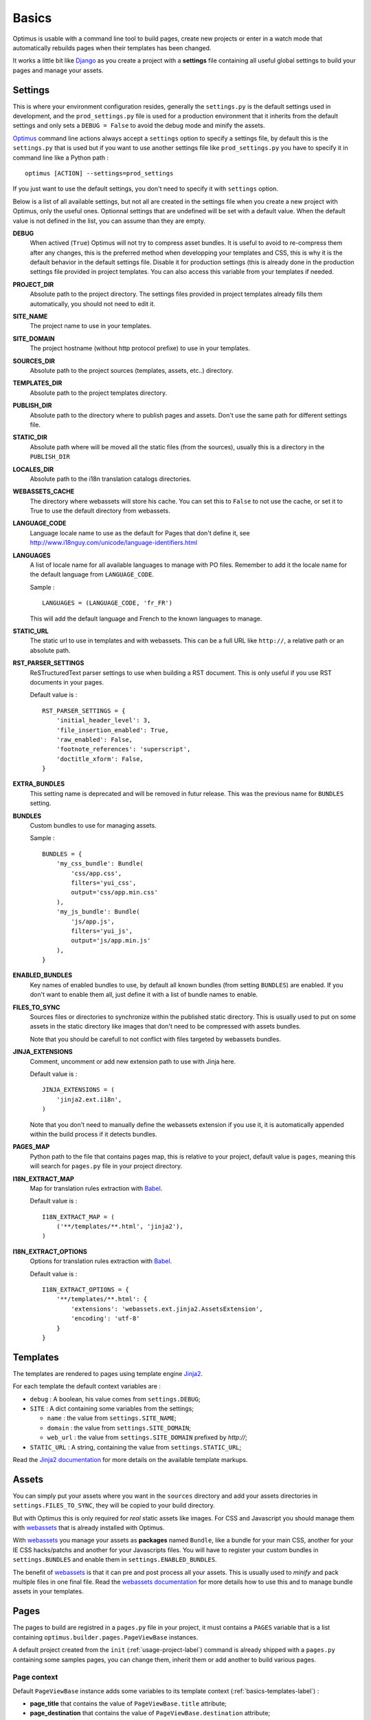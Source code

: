 .. _intro_basics:
.. _Django: http://www.djangoproject.com/
.. _Jinja2: http://jinja.pocoo.org/
.. _Jinja2 documentation: http://jinja.pocoo.org/docs/
.. _yui-compressor: http://developer.yahoo.com/yui/compressor/
.. _webassets: https://github.com/miracle2k/webassets
.. _webassets documentation: http://webassets.readthedocs.org/
.. _virtualenv: http://www.virtualenv.org/
.. _Babel: https://pypi.python.org/pypi/Babel
.. _Optimus: https://github.com/sveetch/Optimus

******
Basics
******

Optimus is usable with a command line tool to build pages, create new projects or enter in a watch mode that automatically rebuilds pages when their templates has been changed.

It works a little bit like `Django`_ as you create a project with a **settings** file containing all useful global settings to build your pages and manage your assets.

.. _basics-settings-label:

Settings
========

This is where your environment configuration resides, generally the ``settings.py`` is the default settings used in development, and the ``prod_settings.py`` file is used for a production environment that it inherits from the default settings and only sets a ``DEBUG = False`` to avoid the debug mode and minify the assets.

`Optimus`_ command line actions always accept a ``settings`` option to specify a settings file, by default this is the ``settings.py`` that is used but if you want to use another settings file like ``prod_settings.py`` you have to specify it in command line like a Python path : ::

    optimus [ACTION] --settings=prod_settings

If you just want to use the default settings, you don't need to specify it with ``settings`` option.

Below is a list of all available settings, but not all are created in the settings file when you create a new project with Optimus, only the useful ones. Optionnal settings that are undefined will be set with a default value. When the default value is not defined in the list, you can assume than they are empty.

**DEBUG**
    When actived (``True``) Optimus will not try to compress asset bundles. It is useful to avoid to re-compress them after any changes, this is the preferred method when developping your templates and CSS, this is why it is the default behavior in the default settings file. Disable it for production settings (this is already done in the production settings file provided in project templates. You can also access this variable from your templates if needed.
**PROJECT_DIR**
    Absolute path to the project directory. The settings files provided in project templates already fills them automatically, you should not need to edit it.
**SITE_NAME**
    The project name to use in your templates.
**SITE_DOMAIN**
    The project hostname (without http protocol prefixe) to use in your templates.
**SOURCES_DIR**
    Absolute path to the project sources (templates, assets, etc..) directory.
**TEMPLATES_DIR**
    Absolute path to the project templates directory.
**PUBLISH_DIR**
    Absolute path to the directory where to publish pages and assets. Don't use the same path for different settings file.
**STATIC_DIR**
    Absolute path where will be moved all the static files (from the sources), usually this is a directory in the ``PUBLISH_DIR``
**LOCALES_DIR**
    Absolute path to the i18n translation catalogs directories.
**WEBASSETS_CACHE**
    The directory where webassets will store his cache. You can set this to ``False`` to not use the cache, or set it to True to use the default directory from webassets.
**LANGUAGE_CODE**
    Language locale name to use as the default for Pages that don't define it, see http://www.i18nguy.com/unicode/language-identifiers.html
**LANGUAGES**
    A list of locale name for all available languages to manage with PO files. Remember to add it the locale name for the default language from ``LANGUAGE_CODE``.
    
    Sample : ::
    
        LANGUAGES = (LANGUAGE_CODE, 'fr_FR')
    
    This will add the default language and French to the known languages to manage.
**STATIC_URL**
    The static url to use in templates and with webassets. This can be a full URL like ``http://``, a relative path or an absolute path.
**RST_PARSER_SETTINGS**
    ReSTructuredText parser settings to use when building a RST document. This is only useful if you use RST documents in your pages.
    
    Default value is : ::
    
        RST_PARSER_SETTINGS = {
            'initial_header_level': 3,
            'file_insertion_enabled': True,
            'raw_enabled': False,
            'footnote_references': 'superscript',
            'doctitle_xform': False,
        }
**EXTRA_BUNDLES**
    This setting name is deprecated and will be removed in futur release. This was the previous name for ``BUNDLES`` setting.
**BUNDLES**
    Custom bundles to use for managing assets.
    
    Sample : ::
    
        BUNDLES = {
            'my_css_bundle': Bundle(
                'css/app.css',
                filters='yui_css',
                output='css/app.min.css'
            ),
            'my_js_bundle': Bundle(
                'js/app.js',
                filters='yui_js',
                output='js/app.min.js'
            ),
        }
    
**ENABLED_BUNDLES**
    Key names of enabled bundles to use, by default all known bundles (from setting ``BUNDLES``) are enabled. If you don't want to enable them all, just define it with a list of bundle names to enable.
**FILES_TO_SYNC**
    Sources files or directories to synchronize within the published static directory. This is usually used to put on some assets in the static directory like images that don't need to be compressed with assets bundles.
    
    Note that you should be carefull to not conflict with files targeted by webassets bundles.
**JINJA_EXTENSIONS**
    Comment, uncomment or add new extension path to use with Jinja here.
    
    Default value is : ::
    
        JINJA_EXTENSIONS = (
            'jinja2.ext.i18n',
        )
        
    Note that you don't need to manually define the webassets extension if you use it, it is automatically appended within the build process if it detects bundles.
**PAGES_MAP**
    Python path to the file that contains pages map, this is relative to your project, default value is ``pages``, meaning this will search for ``pages.py`` file in your project directory.
**I18N_EXTRACT_MAP**
    Map for translation rules extraction with `Babel`_.
    
    Default value is : ::
    
        I18N_EXTRACT_MAP = (
            ('**/templates/**.html', 'jinja2'),
        )
**I18N_EXTRACT_OPTIONS**
    Options for translation rules extraction with `Babel`_.
    
    Default value is : ::
    
        I18N_EXTRACT_OPTIONS = {
            '**/templates/**.html': {
                'extensions': 'webassets.ext.jinja2.AssetsExtension',
                'encoding': 'utf-8'
            }
        }

.. _basics-templates-label:

Templates
=========

The templates are rendered to pages using template engine `Jinja2`_.

For each template the default context variables are :

* ``debug`` : A boolean, his value comes from ``settings.DEBUG``;
* ``SITE`` : A dict containing some variables from the settings;

  * ``name`` : the value from ``settings.SITE_NAME``;
  * ``domain`` : the value from ``settings.SITE_DOMAIN``;
  * ``web_url`` : the value from ``settings.SITE_DOMAIN`` prefixed by *http://*;

* ``STATIC_URL`` : A string, containing the value from ``settings.STATIC_URL``;

Read the `Jinja2 documentation`_ for more details on the available template markups.

.. _basics-assets-label:

Assets
======

You can simply put your assets where you want in the ``sources`` directory and add your assets directories in ``settings.FILES_TO_SYNC``, they will be copied to your build directory.

But with Optimus this is only required for *real* static assets like images. For CSS and Javascript you should manage them with `webassets`_ that is already installed with Optimus.

With `webassets`_ you manage your assets as **packages** named ``Bundle``, like a bundle for your main CSS, another for your IE CSS hacks/patchs and another for your Javascripts files. You will have to register your custom bundles in ``settings.BUNDLES`` and enable them in ``settings.ENABLED_BUNDLES``.

The benefit of `webassets`_ is that it can pre and post process all your assets. This is usually used to *minify* and pack multiple files in one final file. Read the `webassets documentation`_ for more details how to use this and to manage bundle assets in your templates.

.. _basics-pages-label:

Pages
=====

The pages to build are registred in a ``pages.py`` file in your project, it must contains a ``PAGES`` variable that is a list containing ``optimus.builder.pages.PageViewBase`` instances.

A default project created from the ``init`` (:ref:`usage-project-label`) command is already shipped with a ``pages.py`` containing some samples pages, you can change them, inherit them or add another to build various pages.


Page context
************

Default ``PageViewBase`` instance adds some variables to its template context (:ref:`basics-templates-label`) :

* **page_title** that contains the value of ``PageViewBase.title`` attribute;
* **page_destination** that contains the value of ``PageViewBase.destination`` attribute;
* **page_relative_position** that contains the relative path position from the destination file to the root of the publish directory;
* **page_lang** that contains the value of ``PageViewBase.page_lang`` attribute;
* **page_template_name** that contains the value of ``PageViewBase.template_name`` attribute;

See ``optimus.builder.pages`` to see more detail on how it works.

Defining your pages
*******************

There are three required arguments for a ``PageViewBase`` object :

**title**
    The title of your page, can be anything you want, it's just a context variable that you can use in your templates.
**destination**
    Destination file path where the page will be builded, the path is relative to the setting ``PUBLISH_DIR``. You can use multiple subdirectory levels if needed, the builder will create them if it does not allready exists.
**template_name**
    File path for the template to use, the path is relative to the setting ``TEMPLATES_DIR``.

The short way is like so : ::

    from optimus.builder.pages import PageViewBase
    # Enabled pages to build
    PAGES = [
        PageViewBase(title="My page", template_name="mypage.html", destination="mypage.html"),
    ]

But it is more likely you need to build more than one pages and generally you want to share some attributes like templates or title. So instead of directly using ``PageViewBase``, you should make your own page object like this : ::

    from optimus.builder.pages import PageViewBase

    class MyBasePage(PageViewBase):
        title = "My base page"
        template_name = "mypage.html"

    # Enabled pages to build
    PAGES = [
        MyBasePage(title="My index", destination="index.html"),
        MyBasePage(title="My Foo page", destination="foo.html"),
        MyBasePage(title="My Bar page", destination="bar.html"),
    ]


Extending PageViewBase
**********************

You can override some methods to add logic or change some behaviors in your ``PageViewBase`` object.

**PageViewBase.get_title**
    Set the ``page_title`` context variable.
**PageViewBase.get_destination**
    Set the ``page_destination`` context variable.
**PageViewBase.get_relative_position**
    Set the ``page_relative_position`` context variable.
**PageViewBase.get_lang**
    Set the ``page_lang`` context variable.
**PageViewBase.get_template_name**
    Set the ``page_template_name`` context variable.
**PageViewBase.get_context**
    Set the context page to add variables to expose in the templates. The method does not attempt any argument and return the context.
    
    To add a new variable ``foo`` in your context you may do it like this : ::
    
        class MyPage(PageViewBase):
            title = "My page"
            template_name = "mypage.html"
            destination = "mypage.html"
            
            def get_context(self):
                # This line set the default context from PageViewBase
                super(MyPage, self).get_context()
                # Add your new variables here
                self.context.update({
                    'foo': 'bar',
                })
                return self.context

.. _basics-translations-label:

Translations
============

Marked strings with the ``{% trans %}`` template tag in your templates (see `Jinja2 template documentation <http://jinja.pocoo.org/docs/templates/#i18n-in-templates>`_) will be translated from the page locale name and its associated translation catalog. They will be extracted and stored in catalog files where you will have to fill the translations. Then compile your catalog files and then, the page building will replace strings with the translation accordingly to the page language.

The recommended way is to use the Optimus command ``po`` see this in :ref:`usage-translations-label`.

.. _basics-translations-locale-label:

Pages language
**************

By default, Pages use a default locale language that is *en_US*, for each language you will need to make a page view with the wanted language. You can specify it in the **lang** page attribute, or in a ``lang`` argument when you instanciate your ``PageViewBase``.

Managing translation catalog with the raw way
*********************************************

The *raw* way is to directly use `Babel`_ command line tool, you will have many more option to manage your catalogs but you will have to use many different commands and paths.

Before building your internationalized Pages, you will have to create a messages catalog for each needed language. Put all your ``{% trans %}`` tags in your templates, then make a catalog from the extracted string.

To correctly extract all your strings to translate, `Babel`_ will need some rules to know what and where it should search. This is done in a `Babel mapping file <http://babel.pocoo.org/wiki/Documentation/0.9/messages.html#extraction-method-mapping-and-configuration>`_, generally as a ``babel.cfg`` in the root directory of your project.

At least, you will need the Jinja2 integration rule : ::

    [jinja2: sources/templates/**.html]
    encoding = utf-8
    extensions = webassets.ext.jinja2.AssetsExtension

The last line is needed if you use webassets tags ``{% assets %}...{% endassets %}`` in your templates, otherwise the extraction will fail. See the `Jinja2 integration documentation <http://jinja.pocoo.org/docs/integration/#babel-integration>`_ for more details.

Extracting first the reference POT file : ::

    pybabel extract -F babel.cfg -o locale/messages.pot .

Initialize the language files (repeat this for each needed language with his correct locale key) : ::

    pybabel init -l en_US -d locale -i locale/messages.pot

Compile all your language files : ::

    pybabel compile -f -d locale

Update them when you make changes in your template strings (after this, you'll need to re-compile them) : ::

    pybabel update -l en_US -d locale -i locale/messages.pot
